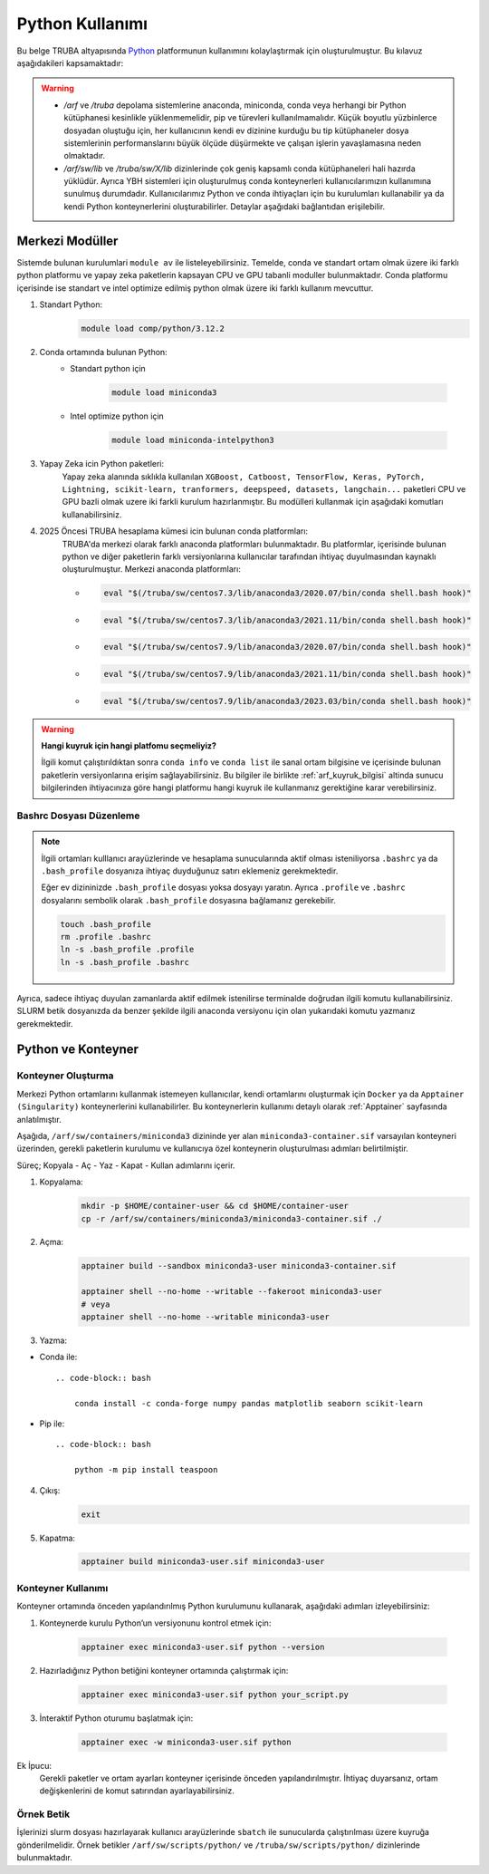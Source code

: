 .. _python_kullanimi:


===================================
Python Kullanımı
===================================

Bu belge TRUBA altyapısında `Python <https://www.python.org/>`_ platformunun kullanımını kolaylaştırmak için oluşturulmuştur.
Bu kılavuz aşağıdakileri kapsamaktadır:

.. grid:: 2

    .. grid-item-card::  :ref:`merkezi-python`
        :text-align: center
    .. grid-item-card:: :ref:`python-container`
        :text-align: center
    .. grid-item-card:: :ref:`python-ornek`
        :text-align: center


.. warning:: 
    
    * `/arf` ve `/truba` depolama sistemlerine anaconda, miniconda, conda  veya herhangi bir Python kütüphanesi kesinlikle yüklenmemelidir, pip ve türevleri kullanılmamalıdır. Küçük boyutlu yüzbinlerce dosyadan oluştuğu için, her kullanıcının kendi ev dizinine kurduğu bu tip kütüphaneler dosya sistemlerinin performanslarını büyük ölçüde düşürmekte ve çalışan işlerin yavaşlamasına neden olmaktadır.
    * `/arf/sw/lib` ve `/truba/sw/X/lib` dizinlerinde çok geniş kapsamlı conda kütüphaneleri hali hazırda yüklüdür. Ayrıca YBH sistemleri için oluşturulmuş conda konteynerleri kullanıcılarımızın kullanımına sunulmuş durumdadır. Kullanıcılarımız Python ve conda ihtiyaçları için bu kurulumları kullanabilir ya da kendi Python konteynerlerini oluşturabilirler. Detaylar aşağıdaki bağlantıdan erişilebilir.


.. _merkezi-python:

----------------
Merkezi Modüller
----------------

Sistemde bulunan kurulumlari ``module av`` ile listeleyebilirsiniz. Temelde, conda ve standart ortam olmak üzere iki farklı python platformu ve yapay zeka paketlerin kapsayan CPU ve GPU tabanli moduller bulunmaktadır. Conda platformu içerisinde ise standart ve intel optimize edilmiş python olmak üzere iki farklı kullanım mevcuttur.

1. Standart Python:
    .. code-block:: 

        module load comp/python/3.12.2

2. Conda ortamında bulunan Python:
    - Standart python için

        .. code-block:: bash

            module load miniconda3

    - Intel optimize python için

        .. code-block:: bash

            module load miniconda-intelpython3

3. Yapay Zeka icin Python paketleri:
    Yapay zeka alanında sıklıkla kullanılan ``XGBoost, Catboost, TensorFlow, Keras, PyTorch, Lightning, scikit-learn, tranformers, deepspeed, datasets, langchain...`` paketleri CPU ve GPU bazli olmak uzere iki farkli kurulum hazırlanmıştır. Bu modülleri kullanmak için aşağıdaki komutları kullanabilirsiniz.

    .. tabs::

        .. tab:: CPU

            .. code-block:: bash

                module purge
                module load apps/truba-ai/cpu-2024.0
                

        .. tab:: GPU

            .. code-block:: bash
        
                module purge
                module load apps/truba-ai/gpu-2024.0


4. 2025 Öncesi TRUBA hesaplama kümesi icin bulunan conda platformları:
    TRUBA'da merkezi olarak farklı anaconda platformları bulunmaktadır. Bu platformlar, içerisinde bulunan python ve diğer paketlerin farklı versiyonlarına kullanıcılar tarafından ihtiyaç duyulmasından kaynaklı oluşturulmuştur.
    Merkezi anaconda platformları:

    *   .. code-block::

            eval "$(/truba/sw/centos7.3/lib/anaconda3/2020.07/bin/conda shell.bash hook)"

    *    .. code-block::

            eval "$(/truba/sw/centos7.3/lib/anaconda3/2021.11/bin/conda shell.bash hook)"

    *    .. code-block::

            eval "$(/truba/sw/centos7.9/lib/anaconda3/2020.07/bin/conda shell.bash hook)"

    *    .. code-block::

            eval "$(/truba/sw/centos7.9/lib/anaconda3/2021.11/bin/conda shell.bash hook)"

    *    .. code-block::

            eval "$(/truba/sw/centos7.9/lib/anaconda3/2023.03/bin/conda shell.bash hook)"


.. warning:: 

    **Hangi kuyruk için hangi platfomu seçmeliyiz?**

    İlgili komut çalıştırıldıktan sonra ``conda info`` ve ``conda list`` ile sanal ortam bilgisine ve içerisinde bulunan paketlerin versiyonlarına erişim sağlayabilirsiniz. Bu bilgiler ile birlikte :ref:`arf_kuyruk_bilgisi` altinda sunucu bilgilerinden ihtiyacınıza göre hangi platformu hangi kuyruk ile kullanmanız gerektiğine karar verebilirsiniz.

.. _bashrc_ekleme:

Bashrc Dosyası Düzenleme
------------------------

.. note::

    İlgili ortamları kulllanıcı arayüzlerinde ve hesaplama sunucularında aktif olması isteniliyorsa ``.bashrc`` ya da ``.bash_profile`` dosyanıza ihtiyaç duyduğunuz satırı eklemeniz gerekmektedir.
    
    Eğer ev dizininizde ``.bash_profile`` dosyası yoksa dosyayı yaratın. Ayrıca ``.profile`` ve ``.bashrc`` dosyalarını sembolik olarak ``.bash_profile`` dosyasına bağlamanız gerekebilir.

    .. code-block:: bash

        touch .bash_profile
        rm .profile .bashrc
        ln -s .bash_profile .profile
        ln -s .bash_profile .bashrc

Ayrıca, sadece ihtiyaç duyulan zamanlarda aktif edilmek istenilirse terminalde doğrudan ilgili komutu kullanabilirsiniz. SLURM betik dosyanızda da benzer şekilde ilgili anaconda versiyonu için olan yukarıdaki komutu yazmanız gerekmektedir.

.. _python-container:

-------------------
Python ve Konteyner
-------------------

Konteyner Oluşturma 
-------------------

Merkezi Python ortamlarını kullanmak istemeyen kullanıcılar, kendi ortamlarını oluşturmak için ``Docker`` ya da ``Apptainer (Singularity)`` konteynerlerini kullanabilirler. Bu konteynerlerin kullanımı detaylı olarak :ref:`Apptainer` sayfasında anlatılmıştır.

Aşağıda, ``/arf/sw/containers/miniconda3`` dizininde yer alan ``miniconda3-container.sif`` varsayılan konteyneri üzerinden, gerekli paketlerin kurulumu ve kullanıcıya özel konteynerin oluşturulması adımları belirtilmiştir.

Süreç; Kopyala - Aç - Yaz - Kapat - Kullan adımlarını içerir.

1. Kopyalama:
    .. code-block:: bash

         mkdir -p $HOME/container-user && cd $HOME/container-user
         cp -r /arf/sw/containers/miniconda3/miniconda3-container.sif ./

2. Açma:
    .. code-block:: bash

        apptainer build --sandbox miniconda3-user miniconda3-container.sif
        
        apptainer shell --no-home --writable --fakeroot miniconda3-user
        # veya
        apptainer shell --no-home --writable miniconda3-user

3. Yazma:
   
- Conda ile::

    .. code-block:: bash

        conda install -c conda-forge numpy pandas matplotlib seaborn scikit-learn

- Pip ile::

    .. code-block:: bash

        python -m pip install teaspoon


4. Çıkış:
    .. code-block:: bash

       exit

5. Kapatma:
    .. code-block:: bash

         apptainer build miniconda3-user.sif miniconda3-user


Konteyner Kullanımı
-------------------

Konteyner ortamında önceden yapılandırılmış Python kurulumunu kullanarak, aşağıdaki adımları izleyebilirsiniz:

1. Konteynerde kurulu Python’un versiyonunu kontrol etmek için:

    .. code-block:: bash

        apptainer exec miniconda3-user.sif python --version

2. Hazırladığınız Python betiğini konteyner ortamında çalıştırmak için:

    .. code-block:: bash

        apptainer exec miniconda3-user.sif python your_script.py

3. İnteraktif Python oturumu başlatmak için:

    .. code-block:: bash

        apptainer exec -w miniconda3-user.sif python

Ek İpucu:
    Gerekli paketler ve ortam ayarları konteyner içerisinde önceden yapılandırılmıştır. İhtiyaç duyarsanız, ortam değişkenlerini de komut satırından ayarlayabilirsiniz.

.. _python-ornek:

Örnek Betik
-----------

İşlerinizi slurm dosyası hazırlayarak kullanıcı arayüzlerinde ``sbatch`` ile  sunucularda çalıştırılması üzere kuyruğa gönderilmelidir. Örnek betikler ``/arf/sw/scripts/python/`` ve ``/truba/sw/scripts/python/`` dizinlerinde bulunmaktadır.

.. dropdown:: :octicon:`codespaces;1.5em;secondary` Örnek Betik -CPU (Tıklayınız)
    :color: info

        .. tab-set::

            .. tab-item:: İş Gönderme

                .. code-block:: bash

                    sbatch job.slurm

            .. tab-item:: job.slurm

                .. code-block:: bash
            
                    #!/bin/bash

                    #SBATCH --account=kullanici_adiniz
                    #SBATCH --output=slurm-%j.out
                    #SBATCH --error=slurm-%j.err
                    #SBATCH --time=00:15:00
                    #SBATCH --job-name=test

                    #SBATCH --partition=orfoz
                    #SBATCH --ntasks=112
                    #SBATCH --nodes=1
                    #SBATCH --cpus-per-task=1

                    ###SBATCH --mal-user= your_email_address
                    ###SBATCH --mail-type=BEGIN,END,FAIL
                    ###SBATCH --mail-type=ALL

                    ### Load modules

                    module purge
                    module load apps/truba-ai/cpu-2024.0

                    echo "We have the modules: $(module list 2>&1)" > ${SLURM_JOB_ID}.info

                    ### jobs
                    python xgboost-test.py

                    exit

            .. tab-item:: xgboost-test.py
                
                ..  code-block:: python

                    from sklearn.datasets import make_classification
                    from sklearn.model_selection import train_test_split
                    from sklearn.metrics import accuracy_score
                    from xgboost import XGBClassifier
                    from matplotlib import pyplot

                    import time
                    start_time = time.time()  # Record the start time

                    # define dataset
                    X, y = make_classification(n_samples=100000, n_features=100, n_informative=100, n_redundant=0, random_state=1)

                    # split data into train and test sets
                    X_train, X_test, y_train, y_test = train_test_split(X, y, test_size=0.50, random_state=1)

                    # define the model
                    model = XGBClassifier(n_estimators=2000, eta=0.05, subsample=0.5, colsample_bytree=0.5)

                    # define the datasets to evaluate each iteration
                    evalset = [(X_train, y_train), (X_test,y_test)]

                    # fit the model
                    model.fit(X_train, y_train, eval_metric='logloss', eval_set=evalset)

                    # evaluate performance
                    yhat = model.predict(X_test)
                    score = accuracy_score(y_test, yhat)
                    print('Accuracy: %.3f' % score)

                    # retrieve performance metrics
                    results = model.evals_result()
                    print(results)

                    evaluation_time = time.time() - start_time  # Calculate the elapsed time
                    print("Evaluation Time:", round(evaluation_time, 2), "seconds")


.. dropdown:: :octicon:`codespaces;1.5em;secondary` Örnek Betik - GPU (Tıklayınız)
    :color: info

        .. tab-set::

            .. tab-item:: İş Gönderme

                .. code-block:: bash

                    sbatch job.slurm

            .. tab-item:: job.slurm

                .. code-block:: bash
            
                    #!/bin/bash

                    #SBATCH --account=kullanici_adiniz
                    #SBATCH --output=slurm-%j.out
                    #SBATCH --error=slurm-%j.err
                    #SBATCH --time=00:15:00
                    #SBATCH --job-name=test

                    #SBATCH --partition=xxxxx-cuda
                    #SBATCH --ntasks=10
                    #SBATCH --nodes=1
                    #SBATCH --cpus-per-task=1
                    #SBATCH --gres=gpu:1

                    ###SBATCH --mal-user= your_email_address
                    ###SBATCH --mail-type=BEGIN,END,FAIL
                    ###SBATCH --mail-type=ALL

                    ### Load modules

                    module purge
                    module load comp/python/ai-tools-kolyoz-1.0

                    echo "We have the modules: $(module list 2>&1)" > ${SLURM_JOB_ID}.info

                    ### jobs
                    python tensor-torch-test.py

                    exit

            .. tab-item:: tensor-torch-test.py
                
                ..  code-block:: python

                    import torch
                    import lightning
                    import pytorch_lightning
                    print("######## TORCH ########")

                    print("Torch version: {}", torch.__version__)
                    print("Lightning version: {}", lightning.__version__)

                    print("TORCH-GPU available:{} " , torch.cuda.is_available())

                    # Check if CUDA is available
                    if torch.cuda.is_available():
                        # Get the number of available GPUs
                        num_gpus = torch.cuda.device_count()

                        # Loop through each GPU and print its properties
                        for i in range(num_gpus):
                            props = torch.cuda.get_device_properties(i)
                            print(f"GPU {i}: {props.name}")
                            print(f"  - Total Memory: {props.total_memory / 1e9} GB")
                            print(f"  - MultiProcessor Count: {props.multi_processor_count}")
                    else:
                        print("CUDA is not available on this system.")

                    print('#########################')

                    import os
                    import tensorflow as tf
                    print('tf version: ')
                    print(tf.__version__)

                    os.environ['TF_XLA_FLAGS'] = '--tf_xla_enable_xla_devices'
                    print("GPUs: ", len(tf.config.experimental.list_physical_devices('GPU')))

                    from tensorflow.python.client import device_lib
                    print("Local Devices:", device_lib.list_local_devices())

                    print('GPU List: ')
                    print(tf.config.list_physical_devices('GPU'))

                    strategy = tf.distribute.MirroredStrategy()
                    print("Number of devices: {}".format(strategy.num_replicas_in_sync))
